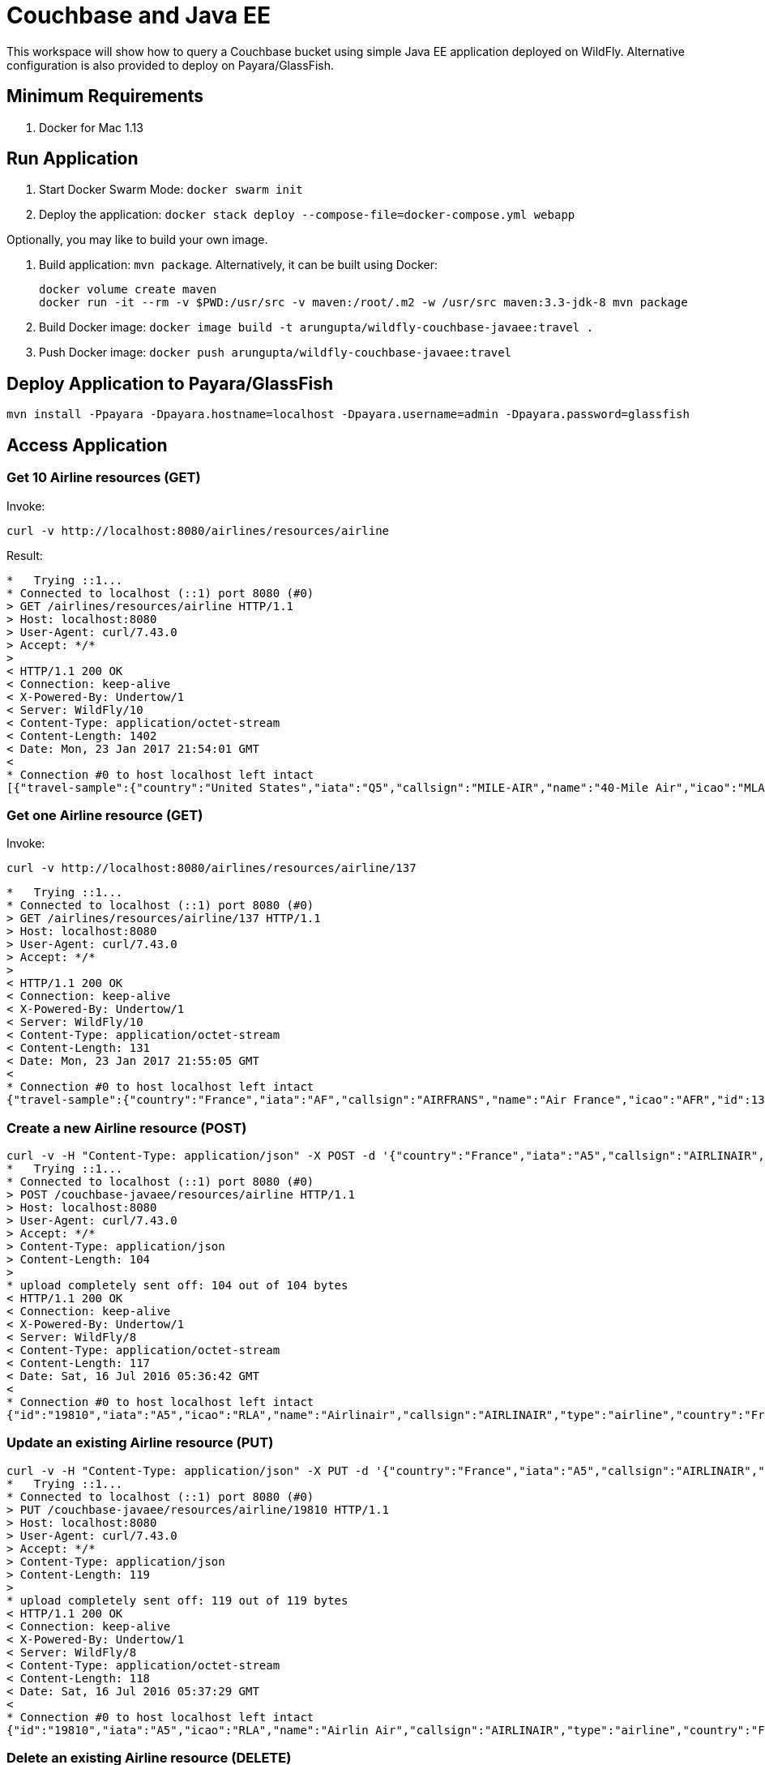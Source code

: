 = Couchbase and Java EE

This workspace will show how to query a Couchbase bucket using simple Java EE application deployed on WildFly. Alternative configuration is also provided to deploy on Payara/GlassFish.

== Minimum Requirements

. Docker for Mac 1.13

== Run Application

. Start Docker Swarm Mode: `docker swarm init`
. Deploy the application: `docker stack deploy --compose-file=docker-compose.yml webapp`

Optionally, you may like to build your own image.

. Build application: `mvn package`. Alternatively, it can be built using Docker:
+
```
docker volume create maven
docker run -it --rm -v $PWD:/usr/src -v maven:/root/.m2 -w /usr/src maven:3.3-jdk-8 mvn package
```
+
. Build Docker image: `docker image build -t arungupta/wildfly-couchbase-javaee:travel .`
. Push Docker image: `docker push arungupta/wildfly-couchbase-javaee:travel`

== Deploy Application to Payara/GlassFish

```console
mvn install -Ppayara -Dpayara.hostname=localhost -Dpayara.username=admin -Dpayara.password=glassfish
```

== Access Application

=== Get 10 Airline resources (GET)

Invoke:
```
curl -v http://localhost:8080/airlines/resources/airline
```

Result:

```console
*   Trying ::1...
* Connected to localhost (::1) port 8080 (#0)
> GET /airlines/resources/airline HTTP/1.1
> Host: localhost:8080
> User-Agent: curl/7.43.0
> Accept: */*
> 
< HTTP/1.1 200 OK
< Connection: keep-alive
< X-Powered-By: Undertow/1
< Server: WildFly/10
< Content-Type: application/octet-stream
< Content-Length: 1402
< Date: Mon, 23 Jan 2017 21:54:01 GMT
< 
* Connection #0 to host localhost left intact
[{"travel-sample":{"country":"United States","iata":"Q5","callsign":"MILE-AIR","name":"40-Mile Air","icao":"MLA","id":10,"type":"airline"}}, {"travel-sample":{"country":"United States","iata":"TQ","callsign":"TXW","name":"Texas Wings","icao":"TXW","id":10123,"type":"airline"}}, {"travel-sample":{"country":"United States","iata":"A1","callsign":"atifly","name":"Atifly","icao":"A1F","id":10226,"type":"airline"}}, {"travel-sample":{"country":"United Kingdom","iata":null,"callsign":null,"name":"Jc royal.britannica","icao":"JRB","id":10642,"type":"airline"}}, {"travel-sample":{"country":"United States","iata":"ZQ","callsign":"LOCAIR","name":"Locair","icao":"LOC","id":10748,"type":"airline"}}, {"travel-sample":{"country":"United States","iata":"K5","callsign":"SASQUATCH","name":"SeaPort Airlines","icao":"SQH","id":10765,"type":"airline"}}, {"travel-sample":{"country":"United States","iata":"KO","callsign":"ACE AIR","name":"Alaska Central Express","icao":"AER","id":109,"type":"airline"}}, {"travel-sample":{"country":"United Kingdom","iata":"5W","callsign":"FLYSTAR","name":"Astraeus","icao":"AEU","id":112,"type":"airline"}}, {"travel-sample":{"country":"France","iata":"UU","callsign":"REUNION","name":"Air Austral","icao":"REU","id":1191,"type":"airline"}}, {"travel-sample":{"country":"France","iata":"A5","callsign":"AIRLINAIR","name":"Airlinair","icao":"RLA","id":1203,"type":"airline"}}]
```

=== Get one Airline resource (GET)

Invoke:
```
curl -v http://localhost:8080/airlines/resources/airline/137
```

```
*   Trying ::1...
* Connected to localhost (::1) port 8080 (#0)
> GET /airlines/resources/airline/137 HTTP/1.1
> Host: localhost:8080
> User-Agent: curl/7.43.0
> Accept: */*
> 
< HTTP/1.1 200 OK
< Connection: keep-alive
< X-Powered-By: Undertow/1
< Server: WildFly/10
< Content-Type: application/octet-stream
< Content-Length: 131
< Date: Mon, 23 Jan 2017 21:55:05 GMT
< 
* Connection #0 to host localhost left intact
{"travel-sample":{"country":"France","iata":"AF","callsign":"AIRFRANS","name":"Air France","icao":"AFR","id":137,"type":"airline"}}
```
=== Create a new Airline resource (POST)

```console
curl -v -H "Content-Type: application/json" -X POST -d '{"country":"France","iata":"A5","callsign":"AIRLINAIR","name":"Airlinair","icao":"RLA","type":"airline"}' http://localhost:8080/couchbase-javaee/resources/airline
*   Trying ::1...
* Connected to localhost (::1) port 8080 (#0)
> POST /couchbase-javaee/resources/airline HTTP/1.1
> Host: localhost:8080
> User-Agent: curl/7.43.0
> Accept: */*
> Content-Type: application/json
> Content-Length: 104
> 
* upload completely sent off: 104 out of 104 bytes
< HTTP/1.1 200 OK
< Connection: keep-alive
< X-Powered-By: Undertow/1
< Server: WildFly/8
< Content-Type: application/octet-stream
< Content-Length: 117
< Date: Sat, 16 Jul 2016 05:36:42 GMT
< 
* Connection #0 to host localhost left intact
{"id":"19810","iata":"A5","icao":"RLA","name":"Airlinair","callsign":"AIRLINAIR","type":"airline","country":"France"}
```

=== Update an existing Airline resource (PUT)

```console
curl -v -H "Content-Type: application/json" -X PUT -d '{"country":"France","iata":"A5","callsign":"AIRLINAIR","name":"Airlin Air","icao":"RLA","type":"airline","id": "19810"}' http://localhost:8080/couchbase-javaee/resources/airline/19810
*   Trying ::1...
* Connected to localhost (::1) port 8080 (#0)
> PUT /couchbase-javaee/resources/airline/19810 HTTP/1.1
> Host: localhost:8080
> User-Agent: curl/7.43.0
> Accept: */*
> Content-Type: application/json
> Content-Length: 119
> 
* upload completely sent off: 119 out of 119 bytes
< HTTP/1.1 200 OK
< Connection: keep-alive
< X-Powered-By: Undertow/1
< Server: WildFly/8
< Content-Type: application/octet-stream
< Content-Length: 118
< Date: Sat, 16 Jul 2016 05:37:29 GMT
< 
* Connection #0 to host localhost left intact
{"id":"19810","iata":"A5","icao":"RLA","name":"Airlin Air","callsign":"AIRLINAIR","type":"airline","country":"France"}
```

=== Delete an existing Airline resource (DELETE)

```console
curl -v -X DELETE http://localhost:8080/couchbase-javaee/resources/airline/19810
*   Trying ::1...
* Connected to localhost (::1) port 8080 (#0)
> DELETE /couchbase-javaee/resources/airline/19810 HTTP/1.1
> Host: localhost:8080
> User-Agent: curl/7.43.0
> Accept: */*
> 
< HTTP/1.1 200 OK
< Connection: keep-alive
< X-Powered-By: Undertow/1
< Server: WildFly/8
< Content-Type: application/octet-stream
< Content-Length: 136
< Date: Sat, 16 Jul 2016 05:38:14 GMT
< 
* Connection #0 to host localhost left intact
{"travel-sample":{"id":"19810","iata":"A5","icao":"RLA","name":"Airlin Air","callsign":"AIRLINAIR","type":"airline","country":"France"}}
```

